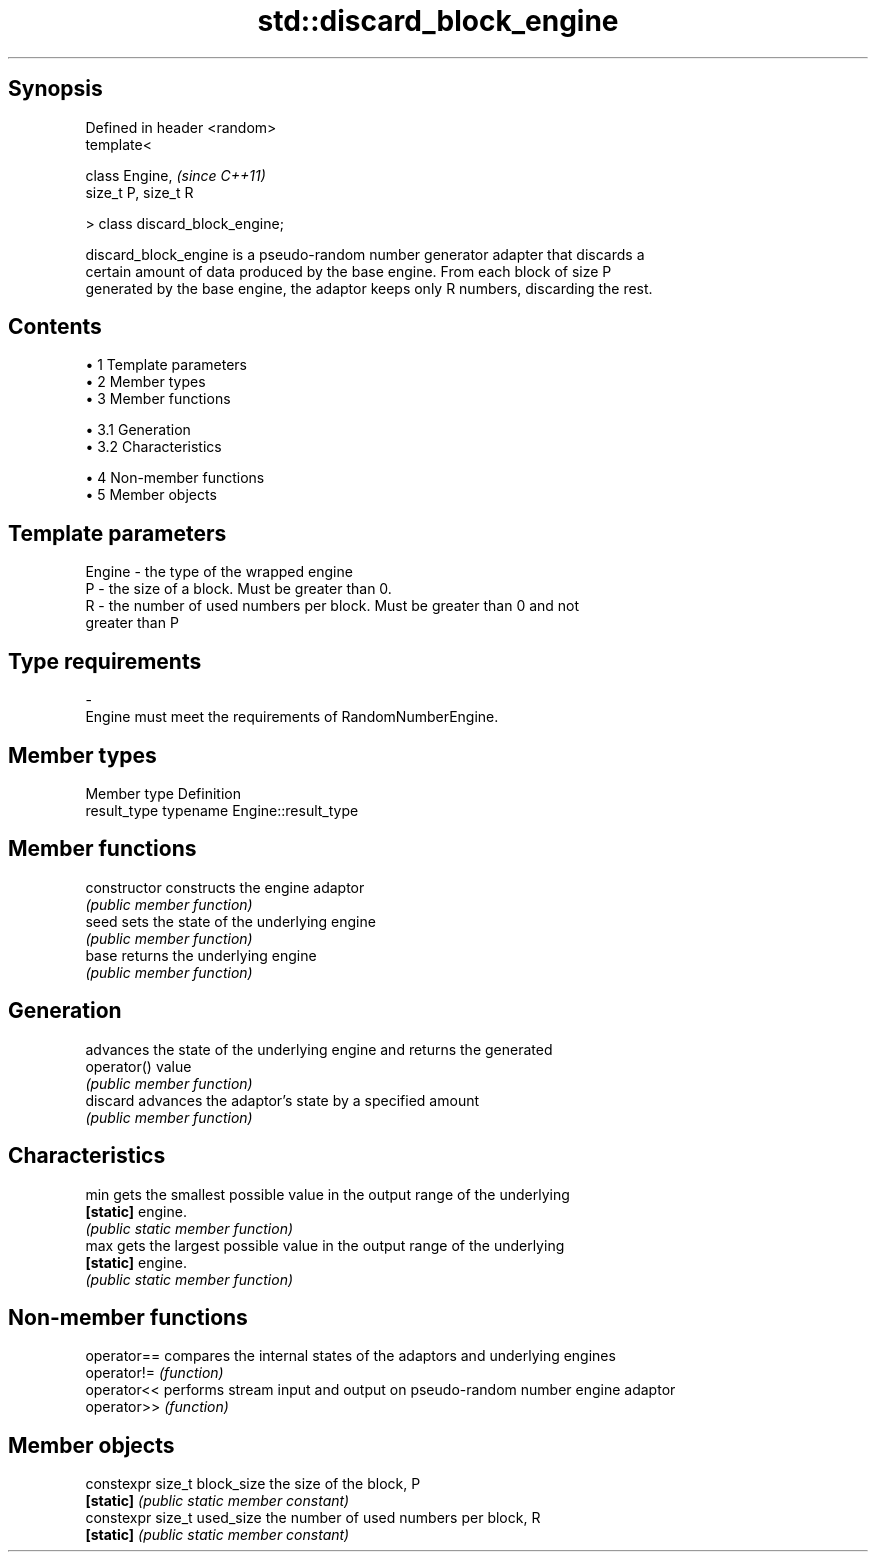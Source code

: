.TH std::discard_block_engine 3 "Apr 19 2014" "1.0.0" "C++ Standard Libary"
.SH Synopsis
   Defined in header <random>
   template<

       class Engine,              \fI(since C++11)\fP
       size_t P, size_t R

   > class discard_block_engine;

   discard_block_engine is a pseudo-random number generator adapter that discards a
   certain amount of data produced by the base engine. From each block of size P
   generated by the base engine, the adaptor keeps only R numbers, discarding the rest.

.SH Contents

     • 1 Template parameters
     • 2 Member types
     • 3 Member functions

          • 3.1 Generation
          • 3.2 Characteristics

     • 4 Non-member functions
     • 5 Member objects

.SH Template parameters

   Engine  -  the type of the wrapped engine
   P       -  the size of a block. Must be greater than 0.
   R       -  the number of used numbers per block. Must be greater than 0 and not
              greater than P
.SH Type requirements
   -
   Engine must meet the requirements of RandomNumberEngine.

.SH Member types

   Member type Definition
   result_type typename Engine::result_type

.SH Member functions

   constructor   constructs the engine adaptor
                 \fI(public member function)\fP
   seed          sets the state of the underlying engine
                 \fI(public member function)\fP
   base          returns the underlying engine
                 \fI(public member function)\fP
.SH Generation
                 advances the state of the underlying engine and returns the generated
   operator()    value
                 \fI(public member function)\fP
   discard       advances the adaptor's state by a specified amount
                 \fI(public member function)\fP
.SH Characteristics
   min           gets the smallest possible value in the output range of the underlying
   \fB[static]\fP      engine.
                 \fI(public static member function)\fP
   max           gets the largest possible value in the output range of the underlying
   \fB[static]\fP      engine.
                 \fI(public static member function)\fP

.SH Non-member functions

   operator== compares the internal states of the adaptors and underlying engines
   operator!= \fI(function)\fP
   operator<< performs stream input and output on pseudo-random number engine adaptor
   operator>> \fI(function)\fP

.SH Member objects

   constexpr size_t block_size the size of the block, P
   \fB[static]\fP                    \fI(public static member constant)\fP
   constexpr size_t used_size  the number of used numbers per block, R
   \fB[static]\fP                    \fI(public static member constant)\fP
